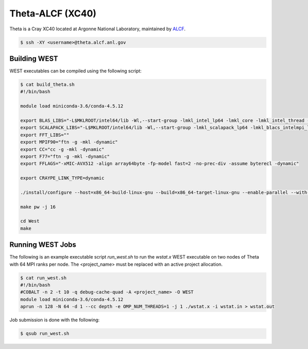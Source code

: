 .. _theta:

=================
Theta-ALCF (XC40)
=================

Theta is a Cray XC40 located at Argonne National Laboratory, maintained by `ALCF <https://www.alcf.anl.gov/>`_. 

.. code-block:: bash 

   $ ssh -XY <username>@theta.alcf.anl.gov

Building WEST
~~~~~~~~~~~~~

WEST executables can be compiled using the following script: 

.. code-block:: bash 

   $ cat build_theta.sh
   #!/bin/bash

   module load miniconda-3.6/conda-4.5.12

   export BLAS_LIBS="-L$MKLROOT/intel64/lib -Wl,--start-group -lmkl_intel_lp64 -lmkl_core -lmkl_intel_thread -Wl,--end-group"
   export SCALAPACK_LIBS="-L$MKLROOT/intel64/lib -Wl,--start-group -lmkl_scalapack_lp64 -lmkl_blacs_intelmpi_lp64 -lmkl_intel_lp64 -lmkl_core -lmkl_intel_thread -Wl,--end-group"
   export FFT_LIBS=""
   export MPIF90="ftn -g -mkl -dynamic"
   export CC="cc -g -mkl -dynamic"
   export F77="ftn -g -mkl -dynamic"
   export FFLAGS="-xMIC-AVX512 -align array64byte -fp-model fast=2 -no-prec-div -assume byterecl -dynamic"
   
   export CRAYPE_LINK_TYPE=dynamic

   ./install/configure --host=x86_64-build-linux-gnu --build=x86_64-target-linux-gnu --enable-parallel --with-scalapack --enable-openmp LD_LIBS="`python3-config --ldflags`"

   make pw -j 16

   cd West
   make

Running WEST Jobs
~~~~~~~~~~~~~~~~~

The following is an example executable script `run_west.sh` to run the `wstat.x` WEST executable on two nodes of Theta with 64 MPI ranks per node. The <project_name> must be replaced with an active project allocation.

.. code-block:: bash 

   $ cat run_west.sh
   #!/bin/bash
   #COBALT -n 2 -t 10 -q debug-cache-quad -A <project_name> -O WEST
   module load miniconda-3.6/conda-4.5.12 
   aprun -n 128 -N 64 -d 1 --cc depth -e OMP_NUM_THREADS=1 -j 1 ./wstat.x -i wstat.in > wstat.out

Job submission is done with the following: 

.. code-block:: bash 

   $ qsub run_west.sh

.. seealso::
   For more information, visit the ALCF user guide (`https://www.alcf.anl.gov/user-guides/xc40-system-overview <https://www.alcf.anl.gov/user-guides/xc40-system-overview/>`_).
